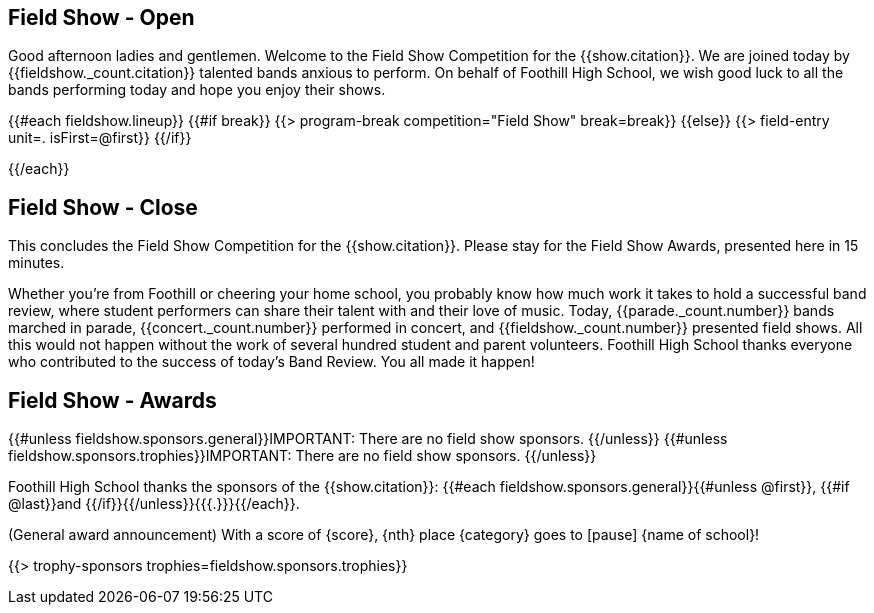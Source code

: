 == Field Show - Open

Good afternoon ladies and gentlemen.
Welcome to the Field Show Competition for the {{show.citation}}.
We are joined today by {{fieldshow._count.citation}} talented bands anxious to perform.
On behalf of Foothill High School, we wish good luck to all the bands performing today and hope you enjoy their shows.

<<<

{{#each fieldshow.lineup}}
{{#if break}}
{{> program-break competition="Field Show" break=break}}
{{else}} 
{{> field-entry unit=. isFirst=@first}}
{{/if}}

<<<

{{/each}}

== Field Show - Close

This concludes the Field Show Competition for the {{show.citation}}.
Please stay for the Field Show Awards, presented here in 15 minutes.

Whether you're from Foothill or cheering your home school, you probably know how much work it takes to hold a successful band review, where student performers can share their talent with and their love of music.
Today, {{parade._count.number}} bands marched in parade, {{concert._count.number}} performed in concert, and {{fieldshow._count.number}} presented field shows.
All this would not happen without the work of several hundred student and parent volunteers.
Foothill High School thanks everyone who contributed to the success of today's Band Review.
You all made it happen!

<<<

== Field Show - Awards

{{#unless fieldshow.sponsors.general}}IMPORTANT: There are no field show sponsors.
{{/unless}}
{{#unless fieldshow.sponsors.trophies}}IMPORTANT: There are no field show sponsors.
{{/unless}}

Foothill High School thanks the sponsors of the {{show.citation}}: {{#each fieldshow.sponsors.general}}{{#unless @first}}, {{#if @last}}and {{/if}}{{/unless}}{{{.}}}{{/each}}.

(General award announcement)
With a score of {score}, {nth} place {category} goes to [pause] {name of school}!

{{> trophy-sponsors trophies=fieldshow.sponsors.trophies}}

<<<
